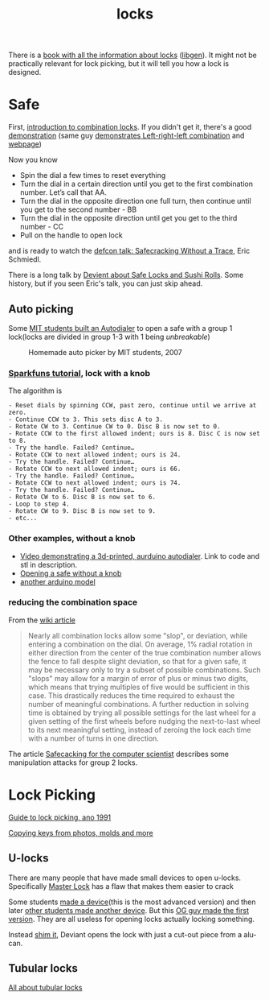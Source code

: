 :PROPERTIES:
:ID:       904dbfdd-e0b9-428e-991c-cb76a3feea19
:END:
#+title: locks

#+filetags: locks hacking
#+hugo_categories: hacking
#+hugo_auto_set_lastmod: t
#+hugo_publishdate: 2025-05-08
#+HUGO_CUSTOM_FRONT_MATTER: :summary "Notes about physical locks"

There is a [[https://www.goodreads.com/book/show/525753.Locks_Safes_and_Security][book with all the information about locks]] ([[https://libgen.is/book/index.php?md5=C18B8D8B64AAC6C073E3255938240B4C][libgen]]). It might not be practically relevant for lock picking, but it will tell you how a lock is designed.

* Safe
First, [[https://youtu.be/fdUZn9sJ6Bs][introduction to combination locks]]. If you didn't get it, there's a good [[https://youtu.be/CZ8WRDVgKrk][demonstration]] (same guy [[https://youtu.be/lQZmKNjbtXo][demonstrates Left-right-left combination]] and [[https://woodgears.ca/combolock/left.html][webpage]])

Now you know

- Spin the dial a few times to reset everything
- Turn the dial in a certain direction until you get to the first combination number. Let’s call that AA.
- Turn the dial in the opposite direction one full turn, then continue until you get to the second number - BB
- Turn the dial in the opposite direction until get you get to the third number - CC
- Pull on the handle to open lock

and is ready to watch the [[https://youtu.be/4_lkYQ88kv0][defcon talk: Safecracking Without a Trace]], Eric Schmiedl.

There is a long talk by [[https://youtu.be/mi3WIwq86t8][Devient about Safe Locks and Sushi Rolls]]. Some history, but if you seen Eric's talk, you can just skip ahead.

** Auto picking
Some [[https://web.archive.org/web/20100107094822/http://web.mit.edu:80/kvogt/www/safecracker.html][MIT students built an Autodialer]] to open a safe with a group 1 lock(locks are divided in group 1-3 with 1 being /unbreakable/)

#+CAPTION: Homemade auto picker by MIT students, 2007
[[attachment:safeopen_large.png]]

*** [[https://learn.sparkfun.com/tutorials/building-a-safe-cracking-robot][Sparkfuns tutorial]], lock with a knob

The algorithm is
#+begin_example
- Reset dials by spinning CCW, past zero, continue until we arrive at zero.
- Continue CCW to 3. This sets disc A to 3.
- Rotate CW to 3. Continue CW to 0. Disc B is now set to 0.
- Rotate CCW to the first allowed indent; ours is 8. Disc C is now set to 8.
- Try the handle. Failed? Continue…
- Rotate CCW to next allowed indent; ours is 24.
- Try the handle. Failed? Continue…
- Rotate CCW to next allowed indent; ours is 66.
- Try the handle. Failed? Continue…
- Rotate CCW to next allowed indent; ours is 74.
- Try the handle. Failed? Continue…
- Rotate CW to 6. Disc B is now set to 6.
- Loop to step 4.
- Rotate CW to 9. Disc B is now set to 9.
- etc...
#+end_example

*** Other examples, without a knob
- [[https://youtu.be/BcfdyP5HKWw][Video demonstrating a 3d-printed, aurduino autodialer]]. Link to code and stl in description.
- [[https://blog.enbewe.de/2023/01/26/opening-a-safe-the-diy-way][Opening a safe without a knob]]
- [[https://github.com/darrylburke/ArduinoSafeDialer][another arduino model]]

*** reducing the combination space

From the [[https://en.wikipedia.org/wiki/Safe-cracking#Lock_manipulation][wiki article]]
#+begin_quote
Nearly all combination locks allow some "slop", or deviation, while entering a combination on the dial. On average, 1% radial rotation in either direction from the center of the true combination number allows the fence to fall despite slight deviation, so that for a given safe, it may be necessary only to try a subset of possible combinations. Such "slops" may allow for a margin of error of plus or minus two digits, which means that trying multiples of five would be sufficient in this case. This drastically reduces the time required to exhaust the number of meaningful combinations.
A further reduction in solving time is obtained by trying all possible settings for the last wheel for a given setting of the first wheels before nudging the next-to-last wheel to its next meaningful setting, instead of zeroing the lock each time with a number of turns in one direction.
#+end_quote

The article [[https://web.archive.org/web/20100705023227/http://www.crypto.com/papers/safelocks.pdf][Safecacking for the computer scientist]] describes some manipulation attacks for group 2 locks.

* Lock Picking
[[http://www.lysator.liu.se/mit-guide/mit-guide.html][Guide to lock picking, ano 1991]]

[[https://youtu.be/AayXf5aRFTI][Copying keys from photos, molds and more]]

** U-locks
There are many people that have made small devices to open u-locks. Specifically [[https://www.wikihow.com/Crack-a-%22Master-Lock%22-Combination-Lock][Master Lock]] has a flaw that makes them easier to crack

Some students [[https://web.archive.org/web/20210413214341/http://www.bnpeters.com/2131-advanced-instrumentation-and-measurement.html][made a device]](this is the most advanced version) and then later [[https://youtu.be/8byAOaIM1cY][other students made another device]]. But this [[https://neil.fraser.name/hardware/locraker/][OG guy made the first version]].
They are all useless for opening locks actually locking something.

Instead [[https://youtu.be/qM5g1KPJYTQ][shim it]], Deviant opens the lock with just a cut-out piece from a alu-can.
** Tubular locks
[[https://youtu.be/pomW1QUkBtI][All about tubular locks]]
